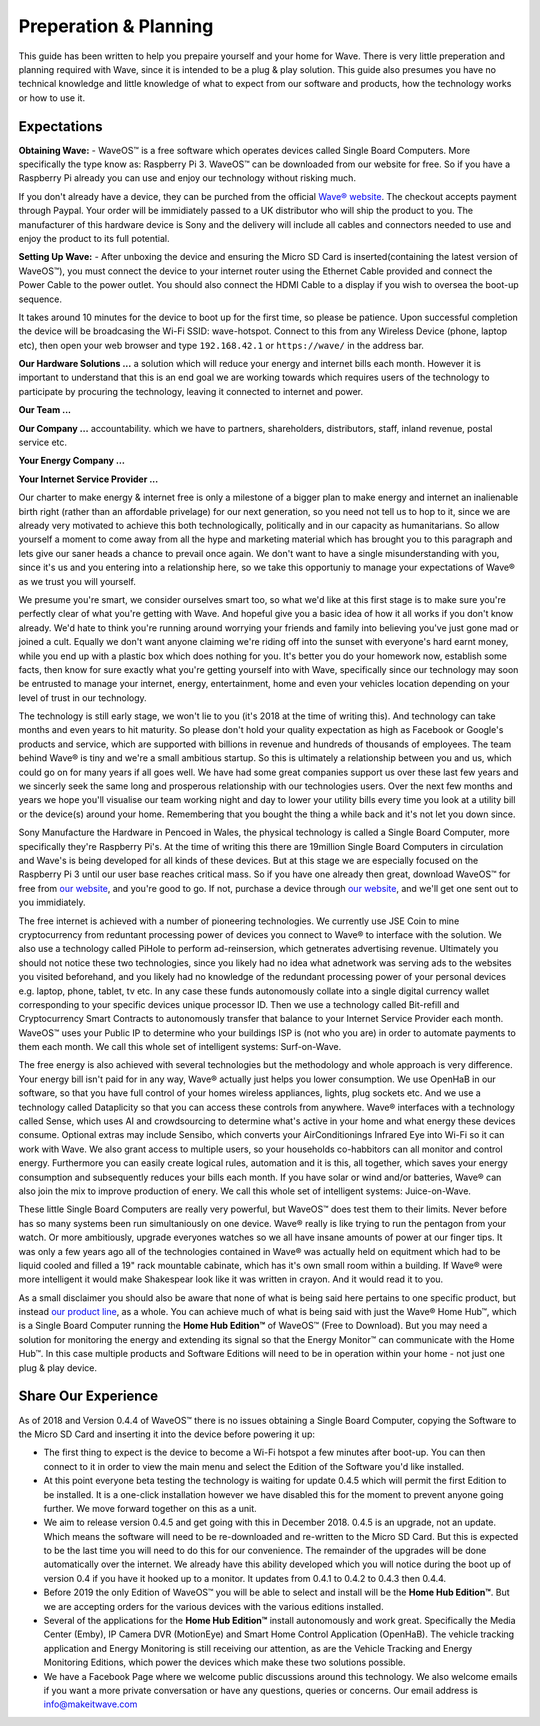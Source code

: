 Preperation & Planning
======================

This guide has been written to help you prepaire yourself and your home for Wave. 
There is very little preperation and planning required with Wave, since it is intended to be a plug & play solution.
This guide also presumes you have no technical knowledge and little knowledge of what to expect from our software and products, how the technology works or how to use it. 

Expectations
~~~~~~~~~~~~~

**Obtaining Wave:** - WaveOS™ is a free software which operates devices called Single Board Computers. More specifically the type know as: Raspberry Pi 3. WaveOS™ can be downloaded from our website for free. So if you have a Raspberry Pi already you can use and enjoy our technology without risking much. 

If you don't already have a device, they can be purched from the official `Wave® website <https://makeitwave.com>`__. The checkout accepts payment through Paypal. Your order will be immidiately passed to a UK distributor who will ship the product to you. The manufacturer of this hardware device is Sony and the delivery will include all cables and connectors needed to use and enjoy the product to its full potential.     

**Setting Up Wave:** - After unboxing the device and ensuring the Micro SD Card is inserted(containing the latest version of WaveOS™), you must connect the device to your internet router using the Ethernet Cable provided and connect the Power Cable to the power outlet. You should also connect the HDMI Cable to a display if you wish to oversea the boot-up sequence. 

It takes around 10 minutes for the device to boot up for the first time, so please be patience. Upon successful completion the device will be broadcasing the Wi-Fi SSID: wave-hotspot. Connect to this from any Wireless Device (phone, laptop etc), then open your web browser and type ``192.168.42.1`` or ``https://wave/`` in the address bar. 

**Our Hardware Solutions ...** a solution which will reduce your energy and internet bills each month. However it is important to understand that this is an end goal we are working towards which requires users of the technology to participate by procuring the technology, leaving it connected to internet and power. 

**Our Team ...** 

**Our Company ...** accountability. which we have to partners, shareholders, distributors, staff, inland revenue, postal service etc. 

**Your Energy Company ...** 

**Your Internet Service Provider ...** 


Our charter to make energy & internet free is only a milestone of a bigger plan to make energy and internet an inalienable birth right (rather than an affordable privelage) for our next generation, so you need not tell us to hop to it, since we are already very motivated to achieve this both technologically, politically and in our capacity as humanitarians. So allow yourself a moment to come away from all the hype and marketing material which has brought you to this paragraph and lets give our saner heads a chance to prevail once again. We don't want to have a single misunderstanding with you, since it's us and you entering into a relationship here, so we take this opportuniy to manage your expectations of Wave® as we trust you will yourself.  

We presume you're smart, we consider ourselves smart too, so what we'd like at this first stage is to make sure you're perfectly clear of what you're getting with Wave. And hopeful give you a basic idea of how it all works if you don't know already. We'd hate to think you're running around worrying your friends and family into believing you've just gone mad or joined a cult. Equally we don't want anyone claiming we're riding off into the sunset with everyone's hard earnt money, while you end up with a plastic box which does nothing for you. It's better you do your homework now, establish some facts, then know for sure exactly what you're getting yourself into with Wave, specifically since our technology may soon be entrusted to manage your internet, energy, entertainment, home and even your vehicles location depending on your level of trust in our technology. 

The technology is still early stage, we won't lie to you (it's 2018 at the time of writing this). And technology can take months and even years to hit maturity. So please don't hold your quality expectation as high as Facebook or Google's products and service, which are supported with billions in revenue and hundreds of thousands of employees. The team behind Wave® is tiny and we're a small ambitious startup. So this is ultimately a relationship between you and us, which could go on for many years if all goes well. We have had some great companies support us over these last few years and we sincerly seek the same long and prosperous relationship with our technologies users. Over the next few months and years we hope you'll visualise our team working night and day to lower your utility bills every time you look at a utility bill or the device(s) around your home. Remembering that you bought the thing a while back and it's not let you down since.  

Sony Manufacture the Hardware in Pencoed in Wales, the physical technology is called a Single Board Computer, more specifically they're Raspberry Pi's. At the time of writing this there are 19million Single Board Computers in circulation and Wave's is being developed for all kinds of these devices. But at this stage we are especially focused on the Raspberry Pi 3 until our user base reaches critical mass. So if you have one already then great, download WaveOS™ for free from `our website <https://makeitwave.com>`__, and you're good to go. If not, purchase a device through `our website <https://makeitwave.com>`__, and we'll get one sent out to you immidiately. 

The free internet is achieved with a number of pioneering technologies. We currently use JSE Coin to mine cryptocurrency from reduntant processing power of devices you connect to Wave® to interface with the solution. We also use a technology called PiHole to perform ad-reinsersion, which getnerates advertising revenue. Ultimately you should not notice these two technologies, since you likely had no idea what adnetwork was serving ads to the websites you visited beforehand, and you likely had no knowledge of the redundant processing power of your personal devices e.g. laptop, phone, tablet, tv etc. In any case these funds autonomously collate into a single digital currency wallet corresponding to your specific devices unique processor ID. Then we use a technology called Bit-refill and Cryptocurrency Smart Contracts to autonomously transfer that balance to your Internet Service Provider each month. WaveOS™ uses your Public IP to determine who your buildings ISP is (not who you are) in order to automate payments to them each month. We call this whole set of intelligent systems: Surf-on-Wave. 

The free energy is also achieved with several technologies but the methodology and whole approach is very difference. Your energy bill isn't paid for in any way, Wave® actually just helps you lower consumption. We use OpenHaB in our software, so that you have full control of your homes wireless appliances, lights, plug sockets etc. And we use a technology called Dataplicity so that you can access these controls from anywhere. Wave® interfaces with a technology called Sense, which uses AI and crowdsourcing to determine what's active in your home and what energy these devices consume. Optional extras may include Sensibo, which converts your AirConditionings Infrared Eye into Wi-Fi so it can work with Wave. We also grant access to multiple users, so your households co-habbitors can all monitor and control energy. Furthermore you can easily create logical rules, automation and it is this, all together, which saves your energy consumption and subsequently reduces your bills each month. If you have solar or wind and/or batteries, Wave® can also join the mix to improve production of enery.  We call this whole set of intelligent systems: Juice-on-Wave.

These little Single Board Computers are really very powerful, but WaveOS™ does test them to their limits. Never before has so many systems been run simultaniously on one device. Wave® really is like trying to run the pentagon from your watch. Or more ambitiously, upgrade everyones watches so we all have insane amounts of power at our finger tips. It was only a few years ago all of the technologies contained in Wave® was actually held on equitment which had to be liquid cooled and filled a 19" rack mountable cabinate, which has it's own small room within a building. If Wave® were more intelligent it would make Shakespear look like it was written in crayon. And it would read it to you. 

As a small disclaimer you should also be aware that none of what is being said here pertains to one specific product, but instead `our product line <https://makeitwave.com>`__, as a whole. You can achieve much of what is being said with just the Wave® Home Hub™, which is a Single Board Computer running the **Home Hub Edition™** of WaveOS™ (Free to Download). But you may need a solution for monitoring the energy and extending its signal so that the Energy Monitor™ can communicate with the Home Hub™. In this case multiple products and Software Editions will need to be in operation within your home - not just one plug & play device. 

Share Our Experience
~~~~~~~~~~~~~~~~~~~~

As of 2018 and Version 0.4.4 of WaveOS™ there is no issues obtaining a Single Board Computer, copying the Software to the Micro SD Card and inserting it into the device before powering it up:

- The first thing to expect is the device to become a Wi-Fi hotspot a few minutes after boot-up. You can then connect to it in order to view the main menu and select the Edition of the Software you'd like installed. 

- At this point everyone beta testing the technology is waiting for update 0.4.5 which will permit the first Edition to be installed. It is a one-click installation however we have disabled this for the moment to prevent anyone going further. We move forward together on this as a unit. 

- We aim to release version 0.4.5 and get going with this in December 2018. 0.4.5 is an upgrade, not an update. Which means the software will need to be re-downloaded and re-written to the Micro SD Card. But this is expected to be the last time you will need to do this for our convenience. The remainder of the upgrades will be done automatically over the internet. We already have this ability developed which you will notice during the boot up of version 0.4 if you have it hooked up to a monitor. It updates from 0.4.1 to 0.4.2 to 0.4.3 then 0.4.4. 

- Before 2019 the only Edition of WaveOS™ you will be able to select and install will be the **Home Hub Edition™**. But we are accepting orders for the various devices with the various editions installed. 

- Several of the applications for the **Home Hub Edition™** install autonomously and work great. Specifically the Media Center (Emby), IP Camera DVR (MotionEye) and Smart Home Control Application (OpenHaB). The vehicle tracking application and Energy Monitoring is still receiving our attention, as are the Vehicle Tracking and Energy Monitoring Editions, which power the devices which make these two solutions possible. 

- We have a Facebook Page where we welcome public discussions around this technology. We also welcome emails if you want a more private conversation or have any questions, queries or concerns. Our email address is info@makeitwave.com

